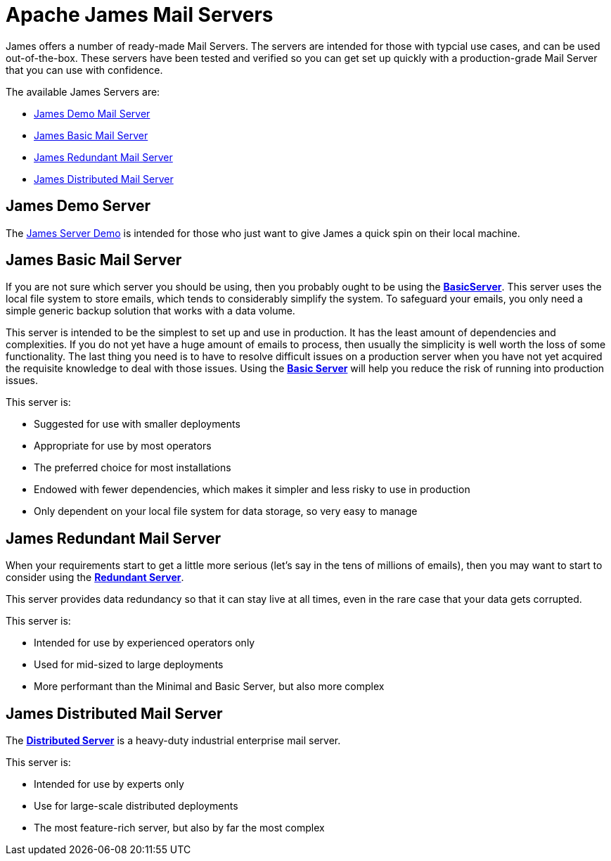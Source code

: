 = Apache James Mail Servers
:navtitle: Servers

James offers a number of ready-made Mail Servers. The servers are intended 
for those with typcial use cases, and can be used out-of-the-box. These 
servers have been tested and verified so you can get set up quickly with 
a production-grade Mail Server that you can use with confidence.

The available James Servers are:

 * <<demo,James Demo Mail Server>>
 * <<basic,James Basic Mail Server>>
 * <<redundant,James Redundant Mail Server>>
 * <<distributed,James Distributed Mail Server>>


[#demo]
== James Demo Server
The xref:demo.adoc[James Server Demo] is intended for those who just want 
to give James a quick spin on their local machine.


[#basic]
== James Basic Mail Server

If you are not sure which server you should be using, then
you probably ought to be using the xref:basic/index.adoc[*BasicServer*].
This server uses the local file system to store emails, which tends
to considerably simplify the system. To safeguard your emails, you
only need a simple generic backup solution that works with a data
volume.

This server is intended to be the simplest to set up and use in production.
It has the least amount of dependencies and complexities. If you do not yet
have a huge amount of emails to process, then usually the simplicity is
well worth the loss of some functionality. The last thing you need is
to have to resolve difficult issues on a production server when you have not
yet acquired the requisite knowledge to deal with those issues. Using the
xref:basic/index.adoc[*Basic Server*] will help you reduce the risk of running into 
production issues.

This server is:

 * Suggested for use with smaller deployments
 * Appropriate for use by most operators
 * The preferred choice for most installations
 * Endowed with fewer dependencies, which makes it simpler and less risky to use in production
 * Only dependent on your local file system for data storage, so very easy to manage




[#redundant]
== James Redundant Mail Server

When your requirements start to get a little more serious 
(let's say in the tens of millions of emails), then you may want to
start to consider using the xref:redundant.adoc[*Redundant Server*].

This server provides data redundancy so that it can stay live at
all times, even in the rare case that your data gets corrupted.

This server is:

 * Intended for use by experienced operators only
 * Used for mid-sized to large deployments
 * More performant than the Minimal and Basic Server, but also more complex




[#distributed]
== James Distributed Mail Server 

The xref:distributed.adoc[*Distributed Server*] is a heavy-duty industrial 
enterprise mail server.

This server is:

 * Intended for use by experts only
 * Use for large-scale distributed deployments
 * The most feature-rich server, but also by far the most complex


